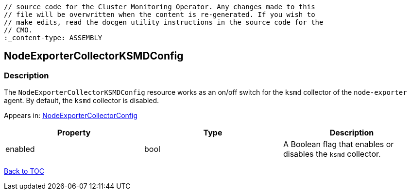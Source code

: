 // DO NOT EDIT THE CONTENT IN THIS FILE. It is automatically generated from the 
	// source code for the Cluster Monitoring Operator. Any changes made to this 
	// file will be overwritten when the content is re-generated. If you wish to 
	// make edits, read the docgen utility instructions in the source code for the 
	// CMO.
	:_content-type: ASSEMBLY

== NodeExporterCollectorKSMDConfig

=== Description

The `NodeExporterCollectorKSMDConfig` resource works as an on/off switch for the `ksmd` collector of the `node-exporter` agent. By default, the `ksmd` collector is disabled.



Appears in: link:nodeexportercollectorconfig.adoc[NodeExporterCollectorConfig]

[options="header"]
|===
| Property | Type | Description 
|enabled|bool|A Boolean flag that enables or disables the `ksmd` collector.

|===

link:../index.adoc[Back to TOC]
